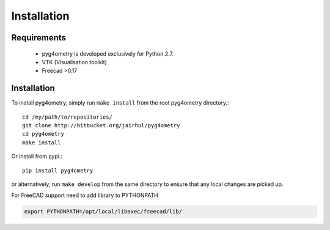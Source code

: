 ============
Installation
============


Requirements
------------

 * pyg4ometry is developed exclusively for Python 2.7.
 * VTK (Visualisation toolkit)
 * Freecad >0.17

Installation
------------

To install pyg4ometry, simply run ``make install`` from the root pyg4ometry
directory.::

  cd /my/path/to/repositories/
  git clone http://bitbucket.org/jairhul/pyg4ometry
  cd pyg4ometry
  make install

Or install from pypi.::

  pip install pyg4ometry

or alternatively, run ``make develop`` from the same directory to ensure
that any local changes are picked up.

For FreeCAD support need to add library to PYTHONPATH

.. code-block :: console 
   
   export PYTHONPATH=/opt/local/libexec/freecad/lib/


